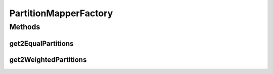 .. java:import:: se.sics.kompics.simulator.network.identifier Identifier

PartitionMapperFactory
======================

.. java:package:: se.sics.kompics.simulator.network
   :noindex:

.. java:type:: public class PartitionMapperFactory

   :author: Alex Ormenisan

Methods
-------
get2EqualPartitions
^^^^^^^^^^^^^^^^^^^

.. java:method:: public static <ID extends Identifier> PartitionMapper<ID> get2EqualPartitions(Class<ID> identifierClass)
   :outertype: PartitionMapperFactory

   :return: if nodeIds have a uniform distribution - the two partitions should be roughly equal

get2WeightedPartitions
^^^^^^^^^^^^^^^^^^^^^^

.. java:method:: public static <ID extends Identifier> PartitionMapper<ID> get2WeightedPartitions(Class<ID> identifierClass, int weight1, int weight2)
   :outertype: PartitionMapperFactory

